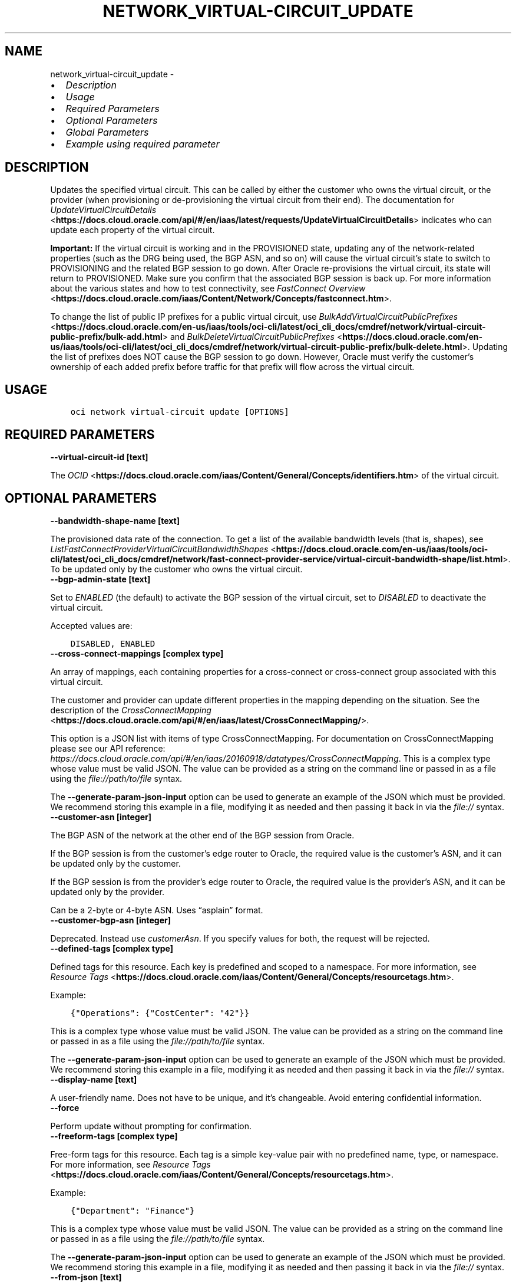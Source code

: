 .\" Man page generated from reStructuredText.
.
.TH "NETWORK_VIRTUAL-CIRCUIT_UPDATE" "1" "Mar 04, 2024" "3.37.12" "OCI CLI Command Reference"
.SH NAME
network_virtual-circuit_update \- 
.
.nr rst2man-indent-level 0
.
.de1 rstReportMargin
\\$1 \\n[an-margin]
level \\n[rst2man-indent-level]
level margin: \\n[rst2man-indent\\n[rst2man-indent-level]]
-
\\n[rst2man-indent0]
\\n[rst2man-indent1]
\\n[rst2man-indent2]
..
.de1 INDENT
.\" .rstReportMargin pre:
. RS \\$1
. nr rst2man-indent\\n[rst2man-indent-level] \\n[an-margin]
. nr rst2man-indent-level +1
.\" .rstReportMargin post:
..
.de UNINDENT
. RE
.\" indent \\n[an-margin]
.\" old: \\n[rst2man-indent\\n[rst2man-indent-level]]
.nr rst2man-indent-level -1
.\" new: \\n[rst2man-indent\\n[rst2man-indent-level]]
.in \\n[rst2man-indent\\n[rst2man-indent-level]]u
..
.INDENT 0.0
.IP \(bu 2
\fI\%Description\fP
.IP \(bu 2
\fI\%Usage\fP
.IP \(bu 2
\fI\%Required Parameters\fP
.IP \(bu 2
\fI\%Optional Parameters\fP
.IP \(bu 2
\fI\%Global Parameters\fP
.IP \(bu 2
\fI\%Example using required parameter\fP
.UNINDENT
.SH DESCRIPTION
.sp
Updates the specified virtual circuit. This can be called by either the customer who owns the virtual circuit, or the provider (when provisioning or de\-provisioning the virtual circuit from their end). The documentation for \fI\%UpdateVirtualCircuitDetails\fP <\fBhttps://docs.cloud.oracle.com/api/#/en/iaas/latest/requests/UpdateVirtualCircuitDetails\fP> indicates who can update each property of the virtual circuit.
.sp
\fBImportant:\fP If the virtual circuit is working and in the PROVISIONED state, updating any of the network\-related properties (such as the DRG being used, the BGP ASN, and so on) will cause the virtual circuit’s state to switch to PROVISIONING and the related BGP session to go down. After Oracle re\-provisions the virtual circuit, its state will return to PROVISIONED. Make sure you confirm that the associated BGP session is back up. For more information about the various states and how to test connectivity, see \fI\%FastConnect Overview\fP <\fBhttps://docs.cloud.oracle.com/iaas/Content/Network/Concepts/fastconnect.htm\fP>\&.
.sp
To change the list of public IP prefixes for a public virtual circuit, use \fI\%BulkAddVirtualCircuitPublicPrefixes\fP <\fBhttps://docs.cloud.oracle.com/en-us/iaas/tools/oci-cli/latest/oci_cli_docs/cmdref/network/virtual-circuit-public-prefix/bulk-add.html\fP> and \fI\%BulkDeleteVirtualCircuitPublicPrefixes\fP <\fBhttps://docs.cloud.oracle.com/en-us/iaas/tools/oci-cli/latest/oci_cli_docs/cmdref/network/virtual-circuit-public-prefix/bulk-delete.html\fP>\&. Updating the list of prefixes does NOT cause the BGP session to go down. However, Oracle must verify the customer’s ownership of each added prefix before traffic for that prefix will flow across the virtual circuit.
.SH USAGE
.INDENT 0.0
.INDENT 3.5
.sp
.nf
.ft C
oci network virtual\-circuit update [OPTIONS]
.ft P
.fi
.UNINDENT
.UNINDENT
.SH REQUIRED PARAMETERS
.INDENT 0.0
.TP
.B \-\-virtual\-circuit\-id [text]
.UNINDENT
.sp
The \fI\%OCID\fP <\fBhttps://docs.cloud.oracle.com/iaas/Content/General/Concepts/identifiers.htm\fP> of the virtual circuit.
.SH OPTIONAL PARAMETERS
.INDENT 0.0
.TP
.B \-\-bandwidth\-shape\-name [text]
.UNINDENT
.sp
The provisioned data rate of the connection. To get a list of the available bandwidth levels (that is, shapes), see \fI\%ListFastConnectProviderVirtualCircuitBandwidthShapes\fP <\fBhttps://docs.cloud.oracle.com/en-us/iaas/tools/oci-cli/latest/oci_cli_docs/cmdref/network/fast-connect-provider-service/virtual-circuit-bandwidth-shape/list.html\fP>\&. To be updated only by the customer who owns the virtual circuit.
.INDENT 0.0
.TP
.B \-\-bgp\-admin\-state [text]
.UNINDENT
.sp
Set to \fIENABLED\fP (the default) to activate the BGP session of the virtual circuit, set to \fIDISABLED\fP to deactivate the virtual circuit.
.sp
Accepted values are:
.INDENT 0.0
.INDENT 3.5
.sp
.nf
.ft C
DISABLED, ENABLED
.ft P
.fi
.UNINDENT
.UNINDENT
.INDENT 0.0
.TP
.B \-\-cross\-connect\-mappings [complex type]
.UNINDENT
.sp
An array of mappings, each containing properties for a cross\-connect or cross\-connect group associated with this virtual circuit.
.sp
The customer and provider can update different properties in the mapping depending on the situation. See the description of the \fI\%CrossConnectMapping\fP <\fBhttps://docs.cloud.oracle.com/api/#/en/iaas/latest/CrossConnectMapping/\fP>\&.
.sp
This option is a JSON list with items of type CrossConnectMapping.  For documentation on CrossConnectMapping please see our API reference: \fI\%https://docs.cloud.oracle.com/api/#/en/iaas/20160918/datatypes/CrossConnectMapping\fP\&.
This is a complex type whose value must be valid JSON. The value can be provided as a string on the command line or passed in as a file using
the \fI\%file://path/to/file\fP syntax.
.sp
The \fB\-\-generate\-param\-json\-input\fP option can be used to generate an example of the JSON which must be provided. We recommend storing this example
in a file, modifying it as needed and then passing it back in via the \fI\%file://\fP syntax.
.INDENT 0.0
.TP
.B \-\-customer\-asn [integer]
.UNINDENT
.sp
The BGP ASN of the network at the other end of the BGP session from Oracle.
.sp
If the BGP session is from the customer’s edge router to Oracle, the required value is the customer’s ASN, and it can be updated only by the customer.
.sp
If the BGP session is from the provider’s edge router to Oracle, the required value is the provider’s ASN, and it can be updated only by the provider.
.sp
Can be a 2\-byte or 4\-byte ASN. Uses “asplain” format.
.INDENT 0.0
.TP
.B \-\-customer\-bgp\-asn [integer]
.UNINDENT
.sp
Deprecated. Instead use \fIcustomerAsn\fP\&. If you specify values for both, the request will be rejected.
.INDENT 0.0
.TP
.B \-\-defined\-tags [complex type]
.UNINDENT
.sp
Defined tags for this resource. Each key is predefined and scoped to a namespace. For more information, see \fI\%Resource Tags\fP <\fBhttps://docs.cloud.oracle.com/iaas/Content/General/Concepts/resourcetags.htm\fP>\&.
.sp
Example:
.INDENT 0.0
.INDENT 3.5
.sp
.nf
.ft C
{"Operations": {"CostCenter": "42"}}
.ft P
.fi
.UNINDENT
.UNINDENT
.sp
This is a complex type whose value must be valid JSON. The value can be provided as a string on the command line or passed in as a file using
the \fI\%file://path/to/file\fP syntax.
.sp
The \fB\-\-generate\-param\-json\-input\fP option can be used to generate an example of the JSON which must be provided. We recommend storing this example
in a file, modifying it as needed and then passing it back in via the \fI\%file://\fP syntax.
.INDENT 0.0
.TP
.B \-\-display\-name [text]
.UNINDENT
.sp
A user\-friendly name. Does not have to be unique, and it’s changeable. Avoid entering confidential information.
.INDENT 0.0
.TP
.B \-\-force
.UNINDENT
.sp
Perform update without prompting for confirmation.
.INDENT 0.0
.TP
.B \-\-freeform\-tags [complex type]
.UNINDENT
.sp
Free\-form tags for this resource. Each tag is a simple key\-value pair with no predefined name, type, or namespace. For more information, see \fI\%Resource Tags\fP <\fBhttps://docs.cloud.oracle.com/iaas/Content/General/Concepts/resourcetags.htm\fP>\&.
.sp
Example:
.INDENT 0.0
.INDENT 3.5
.sp
.nf
.ft C
{"Department": "Finance"}
.ft P
.fi
.UNINDENT
.UNINDENT
.sp
This is a complex type whose value must be valid JSON. The value can be provided as a string on the command line or passed in as a file using
the \fI\%file://path/to/file\fP syntax.
.sp
The \fB\-\-generate\-param\-json\-input\fP option can be used to generate an example of the JSON which must be provided. We recommend storing this example
in a file, modifying it as needed and then passing it back in via the \fI\%file://\fP syntax.
.INDENT 0.0
.TP
.B \-\-from\-json [text]
.UNINDENT
.sp
Provide input to this command as a JSON document from a file using the \fI\%file://path\-to/file\fP syntax.
.sp
The \fB\-\-generate\-full\-command\-json\-input\fP option can be used to generate a sample json file to be used with this command option. The key names are pre\-populated and match the command option names (converted to camelCase format, e.g. compartment\-id –> compartmentId), while the values of the keys need to be populated by the user before using the sample file as an input to this command. For any command option that accepts multiple values, the value of the key can be a JSON array.
.sp
Options can still be provided on the command line. If an option exists in both the JSON document and the command line then the command line specified value will be used.
.sp
For examples on usage of this option, please see our “using CLI with advanced JSON options” link: \fI\%https://docs.cloud.oracle.com/iaas/Content/API/SDKDocs/cliusing.htm#AdvancedJSONOptions\fP
.INDENT 0.0
.TP
.B \-\-gateway\-id [text]
.UNINDENT
.sp
The \fI\%OCID\fP <\fBhttps://docs.cloud.oracle.com/iaas/Content/General/Concepts/identifiers.htm\fP> of the \fI\%dynamic routing gateway (DRG)\fP <\fBhttps://docs.cloud.oracle.com/api/#/en/iaas/latest/Drg\fP> that this private virtual circuit uses.
.sp
To be updated only by the customer who owns the virtual circuit.
.INDENT 0.0
.TP
.B \-\-if\-match [text]
.UNINDENT
.sp
For optimistic concurrency control. In the PUT or DELETE call for a resource, set the \fIif\-match\fP parameter to the value of the etag from a previous GET or POST response for that resource. The resource will be updated or deleted only if the etag you provide matches the resource’s current etag value.
.INDENT 0.0
.TP
.B \-\-ip\-mtu [text]
.UNINDENT
.sp
The layer 3 IP MTU to use on this virtual circuit.
.sp
Accepted values are:
.INDENT 0.0
.INDENT 3.5
.sp
.nf
.ft C
MTU_1500, MTU_9000
.ft P
.fi
.UNINDENT
.UNINDENT
.INDENT 0.0
.TP
.B \-\-is\-bfd\-enabled [boolean]
.UNINDENT
.sp
Set to \fItrue\fP to enable BFD for IPv4 BGP peering, or set to \fIfalse\fP to disable BFD. If this is not set, the default is \fIfalse\fP\&.
.INDENT 0.0
.TP
.B \-\-is\-transport\-mode [boolean]
.UNINDENT
.sp
Set to \fItrue\fP for the virtual circuit to carry only encrypted traffic, or set to \fIfalse\fP for the virtual circuit to carry unencrypted traffic. If this is not set, the default is \fIfalse\fP\&.
.INDENT 0.0
.TP
.B \-\-max\-wait\-seconds [integer]
.UNINDENT
.sp
The maximum time to wait for the resource to reach the lifecycle state defined by \fB\-\-wait\-for\-state\fP\&. Defaults to 1200 seconds.
.INDENT 0.0
.TP
.B \-\-provider\-service\-key\-name [text]
.UNINDENT
.sp
The service key name offered by the provider (if the customer is connecting via a provider).
.INDENT 0.0
.TP
.B \-\-provider\-state [text]
.UNINDENT
.sp
The provider’s state in relation to this virtual circuit. Relevant only if the customer is using FastConnect via a provider. ACTIVE means the provider has provisioned the virtual circuit from their end. INACTIVE means the provider has not yet provisioned the virtual circuit, or has de\-provisioned it.
.sp
To be updated only by the provider.
.sp
Accepted values are:
.INDENT 0.0
.INDENT 3.5
.sp
.nf
.ft C
ACTIVE, INACTIVE
.ft P
.fi
.UNINDENT
.UNINDENT
.INDENT 0.0
.TP
.B \-\-reference\-comment [text]
.UNINDENT
.sp
Provider\-supplied reference information about this virtual circuit. Relevant only if the customer is using FastConnect via a provider.
.sp
To be updated only by the provider.
.INDENT 0.0
.TP
.B \-\-routing\-policy [text]
.UNINDENT
.sp
The routing policy sets how routing information about the Oracle cloud is shared over a public virtual circuit. Policies available are: \fIORACLE_SERVICE_NETWORK\fP, \fIREGIONAL\fP, \fIMARKET_LEVEL\fP, and \fIGLOBAL\fP\&. See \fI\%Route Filtering\fP <\fBhttps://docs.cloud.oracle.com/iaas/Content/Network/Concepts/routingonprem.htm#route_filtering\fP> for details. By default, routing information is shared for all routes in the same market.
.sp
Accepted values are:
.INDENT 0.0
.INDENT 3.5
.sp
.nf
.ft C
GLOBAL, MARKET_LEVEL, ORACLE_SERVICE_NETWORK, REGIONAL
.ft P
.fi
.UNINDENT
.UNINDENT
.INDENT 0.0
.TP
.B \-\-wait\-for\-state [text]
.UNINDENT
.sp
This operation creates, modifies or deletes a resource that has a defined lifecycle state. Specify this option to perform the action and then wait until the resource reaches a given lifecycle state. Multiple states can be specified, returning on the first state. For example, \fB\-\-wait\-for\-state\fP SUCCEEDED \fB\-\-wait\-for\-state\fP FAILED would return on whichever lifecycle state is reached first. If timeout is reached, a return code of 2 is returned. For any other error, a return code of 1 is returned.
.sp
Accepted values are:
.INDENT 0.0
.INDENT 3.5
.sp
.nf
.ft C
FAILED, INACTIVE, PENDING_PROVIDER, PROVISIONED, PROVISIONING, TERMINATED, TERMINATING, VERIFYING
.ft P
.fi
.UNINDENT
.UNINDENT
.INDENT 0.0
.TP
.B \-\-wait\-interval\-seconds [integer]
.UNINDENT
.sp
Check every \fB\-\-wait\-interval\-seconds\fP to see whether the resource has reached the lifecycle state defined by \fB\-\-wait\-for\-state\fP\&. Defaults to 30 seconds.
.SH GLOBAL PARAMETERS
.sp
Use \fBoci \-\-help\fP for help on global parameters.
.sp
\fB\-\-auth\-purpose\fP, \fB\-\-auth\fP, \fB\-\-cert\-bundle\fP, \fB\-\-cli\-auto\-prompt\fP, \fB\-\-cli\-rc\-file\fP, \fB\-\-config\-file\fP, \fB\-\-connection\-timeout\fP, \fB\-\-debug\fP, \fB\-\-defaults\-file\fP, \fB\-\-endpoint\fP, \fB\-\-generate\-full\-command\-json\-input\fP, \fB\-\-generate\-param\-json\-input\fP, \fB\-\-help\fP, \fB\-\-latest\-version\fP, \fB\-\-max\-retries\fP, \fB\-\-no\-retry\fP, \fB\-\-opc\-client\-request\-id\fP, \fB\-\-opc\-request\-id\fP, \fB\-\-output\fP, \fB\-\-profile\fP, \fB\-\-proxy\fP, \fB\-\-query\fP, \fB\-\-raw\-output\fP, \fB\-\-read\-timeout\fP, \fB\-\-realm\-specific\-endpoint\fP, \fB\-\-region\fP, \fB\-\-release\-info\fP, \fB\-\-request\-id\fP, \fB\-\-version\fP, \fB\-?\fP, \fB\-d\fP, \fB\-h\fP, \fB\-i\fP, \fB\-v\fP
.SH EXAMPLE USING REQUIRED PARAMETER
.sp
Copy the following CLI commands into a file named example.sh. Run the command by typing “bash example.sh” and replacing the example parameters with your own.
.sp
Please note this sample will only work in the POSIX\-compliant bash\-like shell. You need to set up \fI\%the OCI configuration\fP <\fBhttps://docs.oracle.com/en-us/iaas/Content/API/SDKDocs/cliinstall.htm#configfile\fP> and \fI\%appropriate security policies\fP <\fBhttps://docs.oracle.com/en-us/iaas/Content/Identity/Concepts/policygetstarted.htm\fP> before trying the examples.
.INDENT 0.0
.INDENT 3.5
.sp
.nf
.ft C
    export compartment_id=<substitute\-value\-of\-compartment_id> # https://docs.cloud.oracle.com/en\-us/iaas/tools/oci\-cli/latest/oci_cli_docs/cmdref/network/virtual\-circuit/create.html#cmdoption\-compartment\-id
    export type=<substitute\-value\-of\-type> # https://docs.cloud.oracle.com/en\-us/iaas/tools/oci\-cli/latest/oci_cli_docs/cmdref/network/virtual\-circuit/create.html#cmdoption\-type

    virtual_circuit_id=$(oci network virtual\-circuit create \-\-compartment\-id $compartment_id \-\-type $type \-\-query data.id \-\-raw\-output)

    oci network virtual\-circuit update \-\-virtual\-circuit\-id $virtual_circuit_id
.ft P
.fi
.UNINDENT
.UNINDENT
.SH AUTHOR
Oracle
.SH COPYRIGHT
2016, 2024, Oracle
.\" Generated by docutils manpage writer.
.
